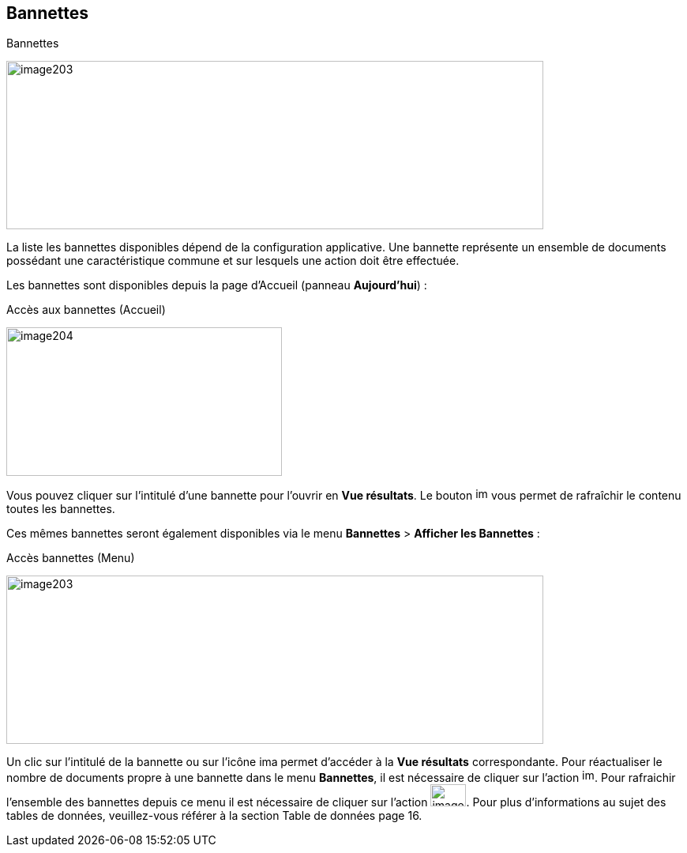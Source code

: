[[_07_baskets]]
== Bannettes

.Bannettes
image:media/image203.png[width=680,height=213]

La liste les bannettes disponibles dépend de la configuration
applicative. Une bannette représente un ensemble de documents possédant
une caractéristique commune et sur lesquels une action doit être
effectuée.

Les bannettes sont disponibles depuis la page d’Accueil (panneau
*Aujourd’hui*) :

.Accès aux bannettes (Accueil)
image:media/image204.png[width=349,height=188]

Vous pouvez cliquer sur l’intitulé d’une bannette pour l’ouvrir en *Vue
résultats*. Le bouton image:media/image166.png[width=16,height=16] vous permet de rafraîchir le contenu toutes les bannettes.

Ces mêmes bannettes seront également disponibles via le menu *Bannettes*
> *Afficher les Bannettes* :

.Accès bannettes (Menu)
image:media/image203.png[width=680,height=213]

Un clic sur l'intitulé de la bannette ou sur l'icône
image:media/image205.png[width=23,height=14] permet d'accéder à la *Vue résultats* correspondante. Pour réactualiser
le nombre de documents propre à une bannette dans le menu *Bannettes*,
il est nécessaire de cliquer sur l'action
image:media/image206.png[width=16,height=17].
Pour rafraichir l'ensemble des bannettes depuis ce menu il est
nécessaire de cliquer sur l'action
image:media/image21.png[width=45,height=28].
Pour plus d'informations au sujet des tables de données, veuillez-vous
référer à la section Table de données page 16.

<<<